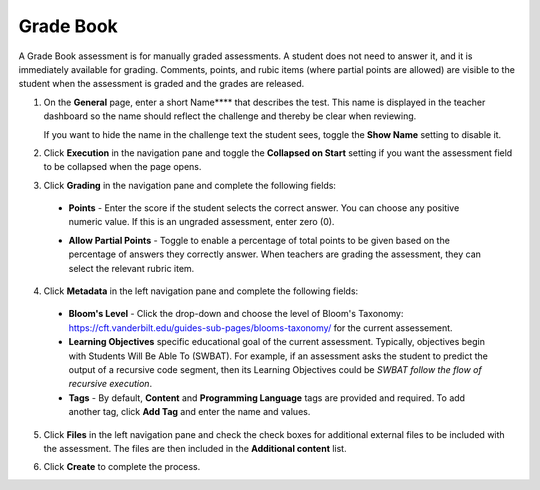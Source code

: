 .. meta::
   :description: The Grade Book assessment type is for manually graded assessments.
   
.. _grade-book:

Grade Book
==========
A Grade Book assessment is for manually graded assessments. A student does not need to answer it, and it is immediately available for grading. Comments, points, and rubic items (where partial points are allowed) are visible to the student when the assessment is graded and the grades are released.

1. On the **General** page, enter a short Name**** that describes the test. This name is displayed in the teacher dashboard so the name should reflect the challenge and thereby be clear when reviewing. 

   If you want to hide the name in the challenge text the student sees, toggle the **Show Name** setting to disable it.

   .. image:: /img/guides/assessment_gradebook_general.png
      :alt: General

2. Click **Execution** in the navigation pane and toggle the **Collapsed on Start** setting if you want the assessment field to be collapsed when the page opens.

   .. image:: /img/guides/assessment_gradebook_exec.png
      :alt: Execution

3. Click **Grading** in the navigation pane and complete the following fields:

   .. image:: /img/guides/assessment_gradebook_grading.png
      :alt: Grading

  - **Points** - Enter the score if the student selects the correct answer. You can choose any positive numeric value. If this is an ungraded assessment, enter zero (0).

  - **Allow Partial Points** - Toggle to enable a percentage of total points to be given based on the percentage of answers they correctly answer. When teachers are grading the assessment, they can select the relevant rubric item.

    .. image:: /img/guides/assessment_gradebook_rubric.png
       :alt: Rubric


4. Click **Metadata** in the left navigation pane and complete the following fields:

   .. image:: /img/guides/assessment_metadata.png
      :alt: Metadata

  - **Bloom's Level** - Click the drop-down and choose the level of Bloom's Taxonomy: https://cft.vanderbilt.edu/guides-sub-pages/blooms-taxonomy/ for the current assessement.
  - **Learning Objectives** specific educational goal of the current assessment. Typically, objectives begin with Students Will Be Able To (SWBAT). For example, if an assessment asks the student to predict the output of a recursive code segment, then its Learning Objectives could be *SWBAT follow the flow of recursive execution*.
  - **Tags** - By default, **Content** and **Programming Language** tags are provided and required. To add another tag, click **Add Tag** and enter the name and values.

5. Click **Files** in the left navigation pane and check the check boxes for additional external files to be included with the assessment. The files are then included in the **Additional content** list.

   .. image:: /img/guides/assessment_files.png
      :alt: Files

6. Click **Create** to complete the process.

